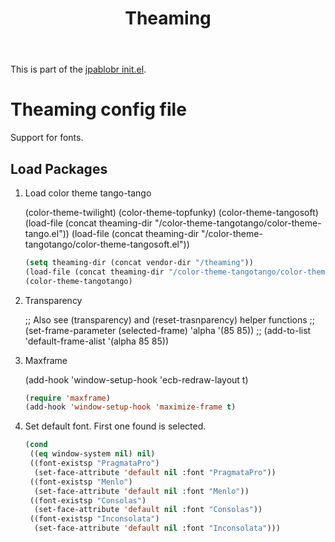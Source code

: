 #+TITLE: Theaming
#+OPTIONS: toc:nil H:2 num:nil ^:nil

This is part of the [[file:../init.el][jpablobr init.el]].

* Theaming config file
  Support for fonts.

** Load Packages
*** Load color theme tango-tango
(color-theme-twilight) (color-theme-topfunky) (color-theme-tangosoft)
(load-file (concat theaming-dir "/color-theme-tangotango/color-theme-tango.el"))
(load-file (concat theaming-dir "/color-theme-tangotango/color-theme-tangosoft.el"))

#+begin_src emacs-lisp
  (setq theaming-dir (concat vendor-dir "/theaming"))
  (load-file (concat theaming-dir "/color-theme-tangotango/color-theme-tangotango.el"))
  (color-theme-tangotango)
#+end_src

*** Transparency
;; Also see (transparency) and (reset-trasnparency) helper functions
;; (set-frame-parameter (selected-frame) 'alpha '(85 85))
;; (add-to-list 'default-frame-alist '(alpha 85 85))

*** Maxframe
(add-hook 'window-setup-hook 'ecb-redraw-layout t)
#+begin_src emacs-lisp
(require 'maxframe)
(add-hook 'window-setup-hook 'maximize-frame t)
#+end_src

*** Set default font. First one found is selected.
#+begin_src emacs-lisp
(cond
 ((eq window-system nil) nil)
 ((font-existsp "PragmataPro")
  (set-face-attribute 'default nil :font "PragmataPro"))
 ((font-existsp "Menlo")
  (set-face-attribute 'default nil :font "Menlo"))
 ((font-existsp "Consolas")
  (set-face-attribute 'default nil :font "Consolas"))
 ((font-existsp "Inconsolata")
  (set-face-attribute 'default nil :font "Inconsolata")))
#+end_src
